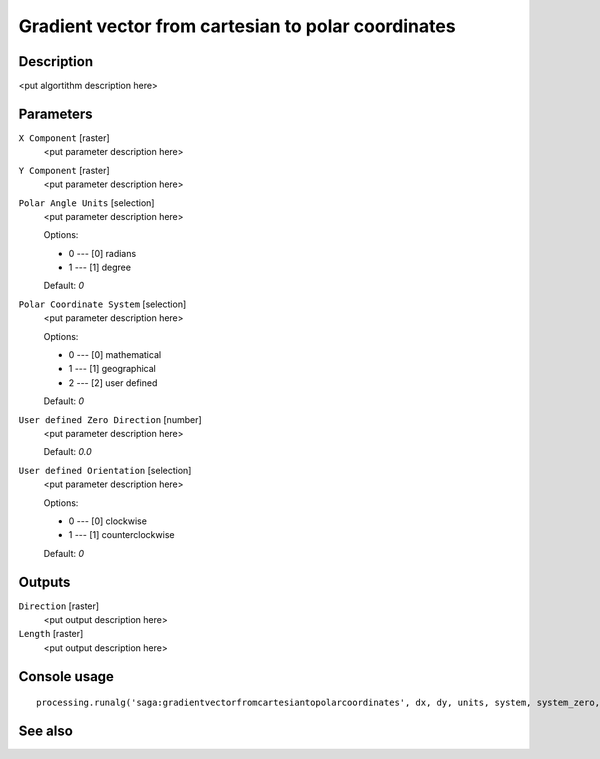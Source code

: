 Gradient vector from cartesian to polar coordinates
===================================================

Description
-----------

<put algortithm description here>

Parameters
----------

``X Component`` [raster]
  <put parameter description here>

``Y Component`` [raster]
  <put parameter description here>

``Polar Angle Units`` [selection]
  <put parameter description here>

  Options:

  * 0 --- [0] radians
  * 1 --- [1] degree

  Default: *0*

``Polar Coordinate System`` [selection]
  <put parameter description here>

  Options:

  * 0 --- [0] mathematical
  * 1 --- [1] geographical
  * 2 --- [2] user defined

  Default: *0*

``User defined Zero Direction`` [number]
  <put parameter description here>

  Default: *0.0*

``User defined Orientation`` [selection]
  <put parameter description here>

  Options:

  * 0 --- [0] clockwise
  * 1 --- [1] counterclockwise

  Default: *0*

Outputs
-------

``Direction`` [raster]
  <put output description here>

``Length`` [raster]
  <put output description here>

Console usage
-------------

::

  processing.runalg('saga:gradientvectorfromcartesiantopolarcoordinates', dx, dy, units, system, system_zero, system_orient, dir, len)

See also
--------

